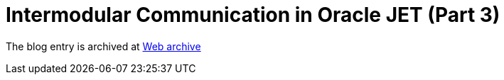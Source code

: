 ////
     Licensed to the Apache Software Foundation (ASF) under one
     or more contributor license agreements.  See the NOTICE file
     distributed with this work for additional information
     regarding copyright ownership.  The ASF licenses this file
     to you under the Apache License, Version 2.0 (the
     "License"); you may not use this file except in compliance
     with the License.  You may obtain a copy of the License at

       http://www.apache.org/licenses/LICENSE-2.0

     Unless required by applicable law or agreed to in writing,
     software distributed under the License is distributed on an
     "AS IS" BASIS, WITHOUT WARRANTIES OR CONDITIONS OF ANY
     KIND, either express or implied.  See the License for the
     specific language governing permissions and limitations
     under the License.
////
= Intermodular Communication in Oracle JET (Part 3)
:jbake-type: page
:jbake-tags: community
:jbake-status: published
:keywords: blog entry intermodular_communication_in_oracle_jet2
:description: blog entry intermodular_communication_in_oracle_jet2
:toc: left
:toclevels: 4
:toc-title: 


The blog entry is archived at link:https://web.archive.org/web/20160403011017/https://blogs.oracle.com/geertjan/entry/intermodular_communication_in_oracle_jet2[Web archive]

